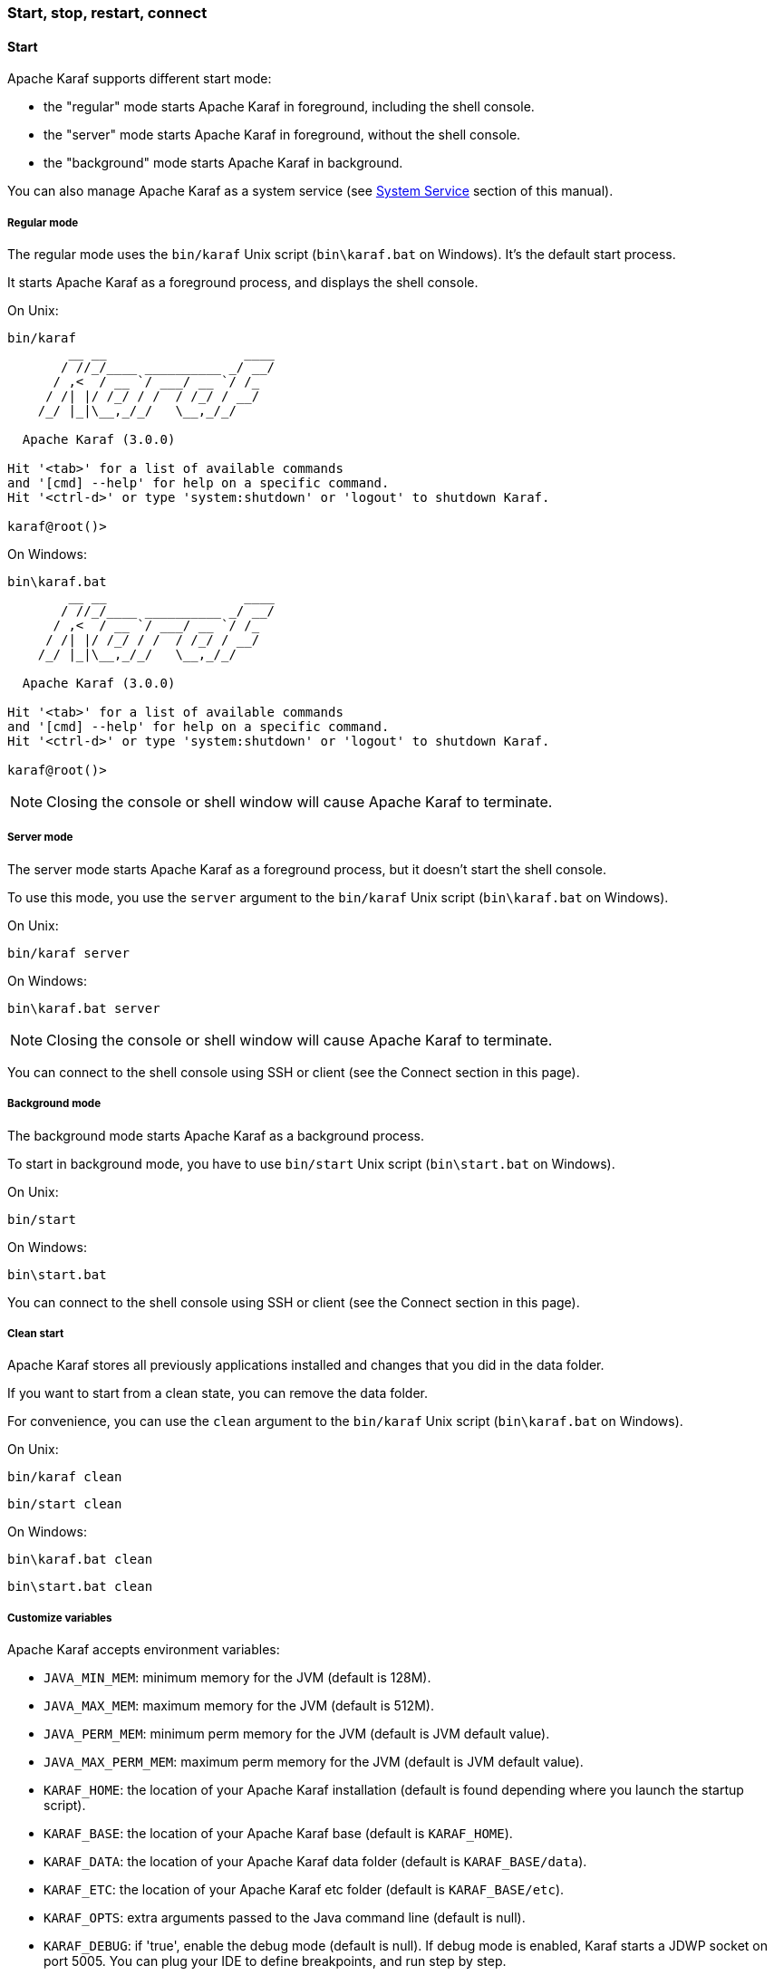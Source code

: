 //
// Licensed under the Apache License, Version 2.0 (the "License");
// you may not use this file except in compliance with the License.
// You may obtain a copy of the License at
//
//      http://www.apache.org/licenses/LICENSE-2.0
//
// Unless required by applicable law or agreed to in writing, software
// distributed under the License is distributed on an "AS IS" BASIS,
// WITHOUT WARRANTIES OR CONDITIONS OF ANY KIND, either express or implied.
// See the License for the specific language governing permissions and
// limitations under the License.
//

=== Start, stop, restart, connect

==== Start

Apache Karaf supports different start mode:

* the "regular" mode starts Apache Karaf in foreground, including the shell console.
* the "server" mode starts Apache Karaf in foreground, without the shell console.
* the "background" mode starts Apache Karaf in background.

You can also manage Apache Karaf as a system service (see link:wrapper[System Service] section of this manual).

===== Regular mode

The regular mode uses the `bin/karaf` Unix script (`bin\karaf.bat` on Windows). It's the default start process.

It starts Apache Karaf as a foreground process, and displays the shell console.

On Unix:

----
bin/karaf
        __ __                  ____
       / //_/____ __________ _/ __/
      / ,<  / __ `/ ___/ __ `/ /_
     / /| |/ /_/ / /  / /_/ / __/
    /_/ |_|\__,_/_/   \__,_/_/

  Apache Karaf (3.0.0)

Hit '<tab>' for a list of available commands
and '[cmd] --help' for help on a specific command.
Hit '<ctrl-d>' or type 'system:shutdown' or 'logout' to shutdown Karaf.

karaf@root()>
----

On Windows:

----
bin\karaf.bat
        __ __                  ____
       / //_/____ __________ _/ __/
      / ,<  / __ `/ ___/ __ `/ /_
     / /| |/ /_/ / /  / /_/ / __/
    /_/ |_|\__,_/_/   \__,_/_/

  Apache Karaf (3.0.0)

Hit '<tab>' for a list of available commands
and '[cmd] --help' for help on a specific command.
Hit '<ctrl-d>' or type 'system:shutdown' or 'logout' to shutdown Karaf.

karaf@root()>
----

[NOTE]
====
Closing the console or shell window will cause Apache Karaf to terminate.
====

===== Server mode

The server mode starts Apache Karaf as a foreground process, but it doesn't start the shell console.

To use this mode, you use the `server` argument to the `bin/karaf` Unix script (`bin\karaf.bat` on Windows).

On Unix:

----
bin/karaf server

----

On Windows:

----
bin\karaf.bat server

----

[NOTE]
====
Closing the console or shell window will cause Apache Karaf to terminate.
====

You can connect to the shell console using SSH or client (see the Connect section in this page).

===== Background mode

The background mode starts Apache Karaf as a background process.

To start in background mode, you have to use `bin/start` Unix script (`bin\start.bat` on Windows).

On Unix:

----
bin/start
----

On Windows:

----
bin\start.bat
----

You can connect to the shell console using SSH or client (see the Connect section in this page).

===== Clean start

Apache Karaf stores all previously applications installed and changes that you did in the data folder.

If you want to start from a clean state, you can remove the data folder.

For convenience, you can use the `clean` argument to the `bin/karaf` Unix script (`bin\karaf.bat` on Windows).

On Unix:

----
bin/karaf clean
----

----
bin/start clean
----

On Windows:

----
bin\karaf.bat clean
----

----
bin\start.bat clean
----

===== Customize variables

Apache Karaf accepts environment variables:

* `JAVA_MIN_MEM`: minimum memory for the JVM (default is 128M).
* `JAVA_MAX_MEM`: maximum memory for the JVM (default is 512M).
* `JAVA_PERM_MEM`: minimum perm memory for the JVM (default is JVM default value).
* `JAVA_MAX_PERM_MEM`: maximum perm memory for the JVM (default is JVM default value).
* `KARAF_HOME`: the location of your Apache Karaf installation (default is found depending where you launch the startup script).
* `KARAF_BASE`: the location of your Apache Karaf base (default is `KARAF_HOME`).
* `KARAF_DATA`: the location of your Apache Karaf data folder (default is `KARAF_BASE/data`).
* `KARAF_ETC`: the location of your Apache Karaf etc folder (default is `KARAF_BASE/etc`).
* `KARAF_OPTS`: extra arguments passed to the Java command line (default is null).
* `KARAF_DEBUG`: if 'true', enable the debug mode (default is null). If debug mode is enabled, Karaf starts a JDWP socket on port 5005. You can plug your IDE to define breakpoints, and run step by step.

You can define these environment variables in `bin/setenv` Unix script (`bin\setenv.bat` on Windows).

For instance, to set the minimum and maximum memory size for the JVM, you can define the following values:

On Unix:

----
# Content of bin/setenv
export JAVA_MIN_MEM=256M
exoprt JAVA_MAX_MEM=1024M
----

On Windows:

----
rem Content of bin\setenv.bat
set JAVA_MIN_MEM=256M
set JAVA_MAX_MEM=1024M
----

===== Connect

Even if you start Apache Karaf without the console (using server or background modes), you can connect to the console.
This connection can be local or remote. It means that you can access to Karaf console remotely.

To connect to the console, you can use the `bin/client` Unix script (`bin\client.bat` on Windows).

On Unix:

----
bin/client
Logging in as karaf
360 [pool-2-thread-3] WARN org.apache.sshd.client.keyverifier.AcceptAllServerKeyVerifier - Server at /0.0.0.0:8101 presented unverified key:
        __ __                  ____
       / //_/____ __________ _/ __/
      / ,<  / __ `/ ___/ __ `/ /_
     / /| |/ /_/ / /  / /_/ / __/
    /_/ |_|\__,_/_/   \__,_/_/

  Apache Karaf (3.0.0)

Hit '<tab>' for a list of available commands
and '[cmd] --help' for help on a specific command.
Hit 'system:shutdown' to shutdown Karaf.
Hit '<ctrl-d>' or type 'logout' to disconnect shell from current session.

karaf@root()>
----

On Windows:

----
bin\client.bat
Logging in as karaf
360 [pool-2-thread-3] WARN org.apache.sshd.client.keyverifier.AcceptAllServerKeyVerifier - Server at /0.0.0.0:8101 presented unverified key:
        __ __                  ____
       / //_/____ __________ _/ __/
      / ,<  / __ `/ ___/ __ `/ /_
     / /| |/ /_/ / /  / /_/ / __/
    /_/ |_|\__,_/_/   \__,_/_/

  Apache Karaf (3.0.0-SNAPSHOT)

Hit '<tab>' for a list of available commands
and '[cmd] --help' for help on a specific command.
Hit 'system:shutdown' to shutdown Karaf.
Hit '<ctrl-d>' or type 'logout' to disconnect shell from current session.

karaf@root()>
----

By default, `client` tries to connect on localhost, on port 8101 (the default Apache Karaf SSH port).

`client` accepts different options to let you connect on a remote Apache Karaf instance. You can use `--help` to get details about the options:

On Unix:

----
bin/client --help
Apache Karaf client
  -a [port]     specify the port to connect to
  -h [host]     specify the host to connect to
  -u [user]     specify the user name
  --help        shows this help message
  -v            raise verbosity
  -r [attempts] retry connection establishment (up to attempts times)
  -d [delay]    intra-retry delay (defaults to 2 seconds)
  -b            batch mode, specify multiple commands via standard input
  -f [file]     read commands from the specified file
  [commands]    commands to run
If no commands are specified, the client will be put in an interactive mode
----

On Windows:

----
bin\client.bat --help
Apache Karaf client
  -a [port]     specify the port to connect to
  -h [host]     specify the host to connect to
  -u [user]     specify the user name
  --help        shows this help message
  -v            raise verbosity
  -r [attempts] retry connection establishment (up to attempts times)
  -d [delay]    intra-retry delay (defaults to 2 seconds)
  -b            batch mode, specify multiple commands via standard input
  -f [file]     read commands from the specified file
  [commands]    commands to run
If no commands are specified, the client will be put in an interactive mode
----

Actually, `client` is a SSH client. You can use any SSH client to connect, like OpenSSH (ssh command) on Unix, or Putty on Windows.

For instance, on Unix, you can do:

----
ssh karaf@localhost -p 8101
Authenticated with partial success.
Authenticated with partial success.
Authenticated with partial success.
Password authentication
Password:
        __ __                  ____
       / //_/____ __________ _/ __/
      / ,<  / __ `/ ___/ __ `/ /_
     / /| |/ /_/ / /  / /_/ / __/
    /_/ |_|\__,_/_/   \__,_/_/

  Apache Karaf (3.0.0-SNAPSHOT)

Hit '<tab>' for a list of available commands
and '[cmd] --help' for help on a specific command.
Hit 'system:shutdown' to shutdown Karaf.
Hit '<ctrl-d>' or type 'logout' to disconnect shell from current session.

karaf@root()>
----

==== Stop

When you start Apache Karaf in regular mode, the `logout` command or CTRL-D key binding logout from the console and shutdown Apache Karaf.

When you start Apache Karaf in background mode (with the `bin/start` Unix script (`bin\start.bat` on Windows)), you can use the `bin/stop` Unix script (`bin\stop.bat` on Windows).

More generally, you can use the `shutdown` command (on the Apache Karaf console) that work in any case.

The `shutdown` command is very similar to the the `shutdown` Unix command.

To shutdown Apache Karaf now, you can simple using `shutdown`:

----
karaf@root()> shutdown -h
Confirm: halt instance root (yes/no):
----

The `shutdown` command asks for a confirmation. If you want to bypass the confirmation step, you can use the `-f` (`--force`) option:

----
karaf@root()> shutdown -f
----

You can also use directly `halt` which is an alias to `shutdown -f -h`.

The `shutdown` command accepts a time argument. With this argument, you can define when you want to shutdown the Apache Karaf container.

The time argument can have different formats. First, it can be an absolute time in the format hh:mm, in which hh is the hour (1 or 2 digits) and mm is the minute of the hour
(in two digits). Second, it can be in the format m (or +m), in which m is the number of minutes to wait. The word `now` is an alias for 0.

For instance, the following command will shutdown Apache Karaf at 10:35am:

----
karaf@root()> system:shutdown 10:35
----

Another example to shutdown Apache Karaf in 10 minutes:

----
karaf@root()> system:shutdown 10
----

Like for other commands, you can find details on the `shutdown` command man page:

----
karaf@root()> shutdown --help
DESCRIPTION
        system:shutdown

        Shutdown Karaf.

SYNTAX
        system:shutdown [options] [time]

ARGUMENTS
        time
                Shutdown after a specified delay. The time argument can have different formats. First, it can be an abolute time in the format hh:mm, in which hh is the hour (1 or 2 digits) and mm is the minute of the hour (in two digits). Second, it can be in the format +m, in which m is the number of minutes to
                wait. The word now is an alias for +0.

OPTIONS
        -c, --clean, --clean-all, -ca
                Force a clean restart by deleting the data directory
        -f, --force
                Force the shutdown without confirmation message.
        -h, --halt
                Halt the Karaf container.
        --help
                Display this help message
        -cc, --clean-cache, -cc
                Force a clean restart by deleting the cache directory
        -r, --reboot
                Reboot the Karaf container.
----

==== Status

When you start Apache Karaf in background mode, you may want to check the current status.

To do so, you can use the `bin/status` Unix script (`bin\status.bat` on Windows).

[NOTE]
====
The script returns 0 exit code if Apache Karaf is running, 1 exit code else.
====

On Unix:

----
bin/status
Not Running ...
----

----
bin/status
Running ...
----

On Windows:

----
bin\status.bat
Not Running ...
----

----
bin\status.bat
Running ...
----

==== Restart

The `shutdown` command accepts the `-r` (`--restart`) option to restart Apache Karaf:

----
karaf@root()> system:shutdown -r
----

[NOTE]
====
This command does not start a new JVM. It simply restarts the OSGi framework.
====

==== SystemMBean

Apache Karaf provides the JMX SystemMBean dedicated to control of the container itself.

The SystemMBean object name is `org.apache.karaf:type=system`.

The SystemMBean provides different attributes and operations, especially operations to halt or reboot the container:

* `reboot()` reboots Apache Karaf now (without cleaning the cache)
* `reboot(time)` reboots Apache Karaf at a given time (without cleaning the cache). The time format is the same as the time argument of the `shutdown` command.
* `rebootCleanCache(time)` reboots Apache Karaf at a given time, including the cleanup of the cache.
* `rebootCleanAll(time)` reboots Apache Karaf at a given time, including the cleanup of the whole data folder.
* `halt()` shutdown Apache Karaf now.
* `halt(time)` shutdown Apache Karaf at a given time. The time format is the same as the time argument of the `shutdown` command.